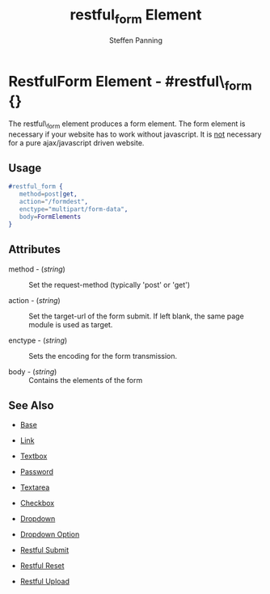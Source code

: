 # vim: ts=3 sw=3 et ft=org
#+TITLE: restful_form Element
#+STYLE: <LINK href='../stylesheet.css' rel='stylesheet' type='text/css' />
#+AUTHOR: Steffen Panning
#+OPTIONS:   H:2 num:1 toc:1 \n:nil @:t ::t |:t ^:t -:t f:t *:t <:t
#+EMAIL: 
#+TEXT: [[file:../index.org][Getting Started]] | [[file:../api.org][API]] | Elements | [[file:../actions.org][Actions]] | [[file:../validators.org][Validators]] | [[file:../handlers.org][Handlers]] | [[file:../about.org][About]]

* RestfulForm Element - #restful\_form {}

  The restful\_form element produces a form element.
  The form element is necessary if your website has to work without
  javascript. It is _not_ necessary for a pure  ajax/javascript driven
  website. 
 
** Usage

#+BEGIN_SRC erlang
   #restful_form { 
      method=post|get,
      action="/formdest",
      enctype="multipart/form-data",
      body=FormElements
   }
#+END_SRC

** Attributes

   + method - (/string/) :: Set the request-method (typically 'post' or 'get')

   + action - (/string/) :: Set the target-url of the form submit. If
                            left blank, the same page module is used as
                            target.

   + enctype - (/string/) :: Sets the encoding for the form transmission.

   + body    - (/string/) :: Contains the elements of the form


** See Also

   + [[./base.html][Base]]

   + [[./link.html][Link]]

   + [[./textbox.html][Textbox]]

   + [[./password.html][Password]]

   + [[./textarea.html][Textarea]]

   + [[./checkbox.html][Checkbox]]

   + [[./dropdown.html][Dropdown]]

   + [[./option.html][Dropdown Option]]
   
   + [[./restful_submit.org][Restful Submit]]

   + [[./restful_reset.org][Restful Reset]]

   + [[./restful_upload.org][Restful Upload]]

